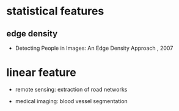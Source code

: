 
* statistical features

** edge density

   - Detecting People in Images: An Edge Density Approach , 2007

* linear feature

  - remote sensing: extraction of road networks

  - medical imaging: blood vessel segmentation
